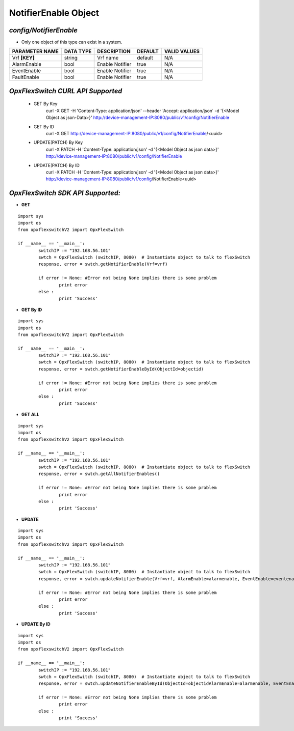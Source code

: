 NotifierEnable Object
=============================================================

*config/NotifierEnable*
------------------------------------

- Only one object of this type can exist in a system.

+--------------------+---------------+-----------------+-------------+------------------+
| **PARAMETER NAME** | **DATA TYPE** | **DESCRIPTION** | **DEFAULT** | **VALID VALUES** |
+--------------------+---------------+-----------------+-------------+------------------+
| Vrf **[KEY]**      | string        | Vrf name        | default     | N/A              |
+--------------------+---------------+-----------------+-------------+------------------+
| AlarmEnable        | bool          | Enable Notifier | true        | N/A              |
+--------------------+---------------+-----------------+-------------+------------------+
| EventEnable        | bool          | Enable Notifier | true        | N/A              |
+--------------------+---------------+-----------------+-------------+------------------+
| FaultEnable        | bool          | Enable Notifier | true        | N/A              |
+--------------------+---------------+-----------------+-------------+------------------+



*OpxFlexSwitch CURL API Supported*
------------------------------------

	- GET By Key
		 curl -X GET -H 'Content-Type: application/json' --header 'Accept: application/json' -d '{<Model Object as json-Data>}' http://device-management-IP:8080/public/v1/config/NotifierEnable
	- GET By ID
		 curl -X GET http://device-management-IP:8080/public/v1/config/NotifierEnable/<uuid>
	- UPDATE(PATCH) By Key
		 curl -X PATCH -H 'Content-Type: application/json' -d '{<Model Object as json data>}'  http://device-management-IP:8080/public/v1/config/NotifierEnable
	- UPDATE(PATCH) By ID
		 curl -X PATCH -H 'Content-Type: application/json' -d '{<Model Object as json data>}'  http://device-management-IP:8080/public/v1/config/NotifierEnable<uuid>


*OpxFlexSwitch SDK API Supported:*
------------------------------------



- **GET**


::

	import sys
	import os
	from opxflexswitchV2 import OpxFlexSwitch

	if __name__ == '__main__':
		switchIP := "192.168.56.101"
		swtch = OpxFlexSwitch (switchIP, 8080)  # Instantiate object to talk to flexSwitch
		response, error = swtch.getNotifierEnable(Vrf=vrf)

		if error != None: #Error not being None implies there is some problem
			print error
		else :
			print 'Success'


- **GET By ID**


::

	import sys
	import os
	from opxflexswitchV2 import OpxFlexSwitch

	if __name__ == '__main__':
		switchIP := "192.168.56.101"
		swtch = OpxFlexSwitch (switchIP, 8080)  # Instantiate object to talk to flexSwitch
		response, error = swtch.getNotifierEnableById(ObjectId=objectid)

		if error != None: #Error not being None implies there is some problem
			print error
		else :
			print 'Success'




- **GET ALL**


::

	import sys
	import os
	from opxflexswitchV2 import OpxFlexSwitch

	if __name__ == '__main__':
		switchIP := "192.168.56.101"
		swtch = OpxFlexSwitch (switchIP, 8080)  # Instantiate object to talk to flexSwitch
		response, error = swtch.getAllNotifierEnables()

		if error != None: #Error not being None implies there is some problem
			print error
		else :
			print 'Success'




- **UPDATE**

::

	import sys
	import os
	from opxflexswitchV2 import OpxFlexSwitch

	if __name__ == '__main__':
		switchIP := "192.168.56.101"
		swtch = OpxFlexSwitch (switchIP, 8080)  # Instantiate object to talk to flexSwitch
		response, error = swtch.updateNotifierEnable(Vrf=vrf, AlarmEnable=alarmenable, EventEnable=eventenable, FaultEnable=faultenable)

		if error != None: #Error not being None implies there is some problem
			print error
		else :
			print 'Success'


- **UPDATE By ID**

::

	import sys
	import os
	from opxflexswitchV2 import OpxFlexSwitch

	if __name__ == '__main__':
		switchIP := "192.168.56.101"
		swtch = OpxFlexSwitch (switchIP, 8080)  # Instantiate object to talk to flexSwitch
		response, error = swtch.updateNotifierEnableById(ObjectId=objectidAlarmEnable=alarmenable, EventEnable=eventenable, FaultEnable=faultenable)

		if error != None: #Error not being None implies there is some problem
			print error
		else :
			print 'Success'
